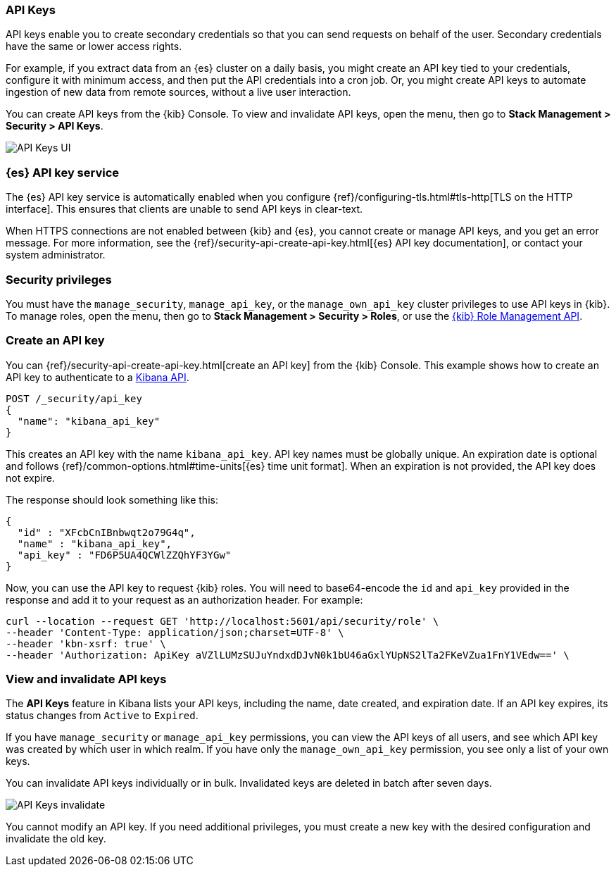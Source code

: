 [role="xpack"]
[[api-keys]]
=== API Keys


API keys enable you to create secondary credentials so that you can send
requests on behalf of the user. Secondary credentials have
the same or lower access rights.

For example, if you extract data from an {es} cluster on a daily
basis, you might create an API key tied to your credentials,
configure it with minimum access,
and then put the API credentials into a cron job.
Or, you might create API keys to automate ingestion of new data from
remote sources, without a live user interaction.

You can create API keys from the {kib} Console. To view and invalidate 
API keys, open the menu, then go to *Stack Management > Security > API Keys*.

[role="screenshot"]
image:user/security/api-keys/images/api-keys.png["API Keys UI"]

[float]
[[api-keys-service]]
=== {es} API key service

The {es} API key service is automatically enabled when you configure
{ref}/configuring-tls.html#tls-http[TLS on the HTTP interface].
This ensures that clients are unable to send API keys in clear-text.

When HTTPS connections are not enabled between {kib} and {es},
you cannot create or manage API keys, and you get an error message.
For more information, see the
{ref}/security-api-create-api-key.html[{es} API key documentation],
or contact your system administrator.

[float]
[[api-keys-security-privileges]]
=== Security privileges

You must have the `manage_security`, `manage_api_key`, or the `manage_own_api_key` 
cluster privileges to use API keys in {kib}. To manage roles, open the menu, then go to 
*Stack Management > Security > Roles*, or use the <<role-management-api, {kib} Role Management API>>. 


[float]
[[create-api-key]]
=== Create an API key
You can {ref}/security-api-create-api-key.html[create an API key] from
the {kib} Console. This example shows how to create an API key
to authenticate to a <<api, Kibana API>>.

[source,js]
POST /_security/api_key
{
  "name": "kibana_api_key"
}

This creates an API key with the
name `kibana_api_key`. API key
names must be globally unique.
An expiration date is optional and follows
{ref}/common-options.html#time-units[{es} time unit format].
When an expiration is not provided, the API key does not expire.

The response should look something like this:

[source,js]
{
  "id" : "XFcbCnIBnbwqt2o79G4q",
  "name" : "kibana_api_key",
  "api_key" : "FD6P5UA4QCWlZZQhYF3YGw"
}

Now, you can use the API key to request {kib} roles. You will need
to base64-encode the `id` and `api_key` provided in the response
and add it to your request as an authorization header. For example:

[source,js]
curl --location --request GET 'http://localhost:5601/api/security/role' \
--header 'Content-Type: application/json;charset=UTF-8' \
--header 'kbn-xsrf: true' \
--header 'Authorization: ApiKey aVZlLUMzSUJuYndxdDJvN0k1bU46aGxlYUpNS2lTa2FKeVZua1FnY1VEdw==' \

[float]
[[view-api-keys]]
=== View and invalidate API keys
The *API Keys* feature in Kibana lists your API keys, including the name, date created,
and expiration date. If an API key expires, its status changes from `Active` to `Expired`.

If you have `manage_security` or `manage_api_key` permissions,
you can view the API keys of all users, and see which API key was
created by which user in which realm.
If you have only the `manage_own_api_key` permission, you see only a list of your own keys.

You can invalidate API keys individually or in bulk.
Invalidated keys are deleted in batch after seven days.

[role="screenshot"]
image:user/security/api-keys/images/api-key-invalidate.png["API Keys invalidate"]

You cannot modify an API key. If you need additional privileges,
you must create a new key with the desired configuration and invalidate the old key.
